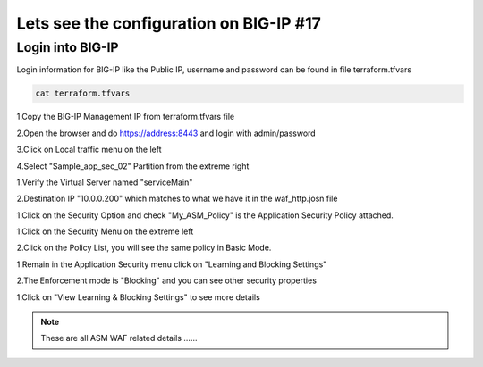 Lets see the configuration on BIG-IP  #17  
========================================

Login into BIG-IP
-----------------
Login information for BIG-IP like the Public IP, username and password can be found in  file terraform.tfvars

.. code-block:: shell

  cat terraform.tfvars


1.Copy the BIG-IP Management IP from terraform.tfvars file

2.Open the browser and do  https://address:8443 and login with admin/password

3.Click on Local traffic menu on the left 

4.Select "Sample_app_sec_02" Partition from the extreme right

.. image:: ./images/bigip1.png

1.Verify the Virtual Server named "serviceMain" 

2.Destination IP "10.0.0.200" which matches to what we have it in the waf_http.josn file


.. image:: ./images/bigip2.png


1.Click on the Security Option and check "My_ASM_Policy" is the Application Security Policy attached.


.. image:: ./images/bigip3.png

1.Click on the Security Menu on the extreme left

2.Click on the Policy List, you will see the same policy in Basic Mode.

.. image:: ./images/bigip4.png

1.Remain in the Application Security menu click on "Learning and Blocking Settings"

2.The Enforcement mode is "Blocking" and you can see other security properties

.. image:: ./images/bigip5.png

1.Click on "View Learning & Blocking Settings" to see more details


.. image:: ./images/bigip6.png

 


 
.. Note:: These are all ASM WAF related details ......

